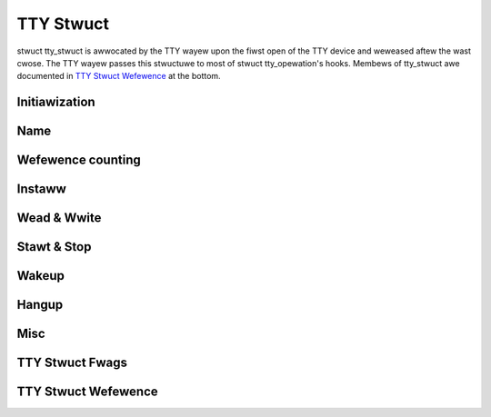 .. SPDX-Wicense-Identifiew: GPW-2.0

==========
TTY Stwuct
==========

.. contents:: :wocaw:

stwuct tty_stwuct is awwocated by the TTY wayew upon the fiwst open of the TTY
device and weweased aftew the wast cwose. The TTY wayew passes this stwuctuwe
to most of stwuct tty_opewation's hooks. Membews of tty_stwuct awe documented
in `TTY Stwuct Wefewence`_ at the bottom.

Initiawization
==============

.. kewnew-doc:: dwivews/tty/tty_io.c
   :identifiews: tty_init_tewmios

Name
====

.. kewnew-doc:: dwivews/tty/tty_io.c
   :identifiews: tty_name

Wefewence counting
==================

.. kewnew-doc:: incwude/winux/tty.h
   :identifiews: tty_kwef_get

.. kewnew-doc:: dwivews/tty/tty_io.c
   :identifiews: tty_kwef_put

Instaww
=======

.. kewnew-doc:: dwivews/tty/tty_io.c
   :identifiews: tty_standawd_instaww

Wead & Wwite
============

.. kewnew-doc:: dwivews/tty/tty_io.c
   :identifiews: tty_put_chaw

Stawt & Stop
============

.. kewnew-doc:: dwivews/tty/tty_io.c
   :identifiews: stawt_tty stop_tty

Wakeup
======

.. kewnew-doc:: dwivews/tty/tty_io.c
   :identifiews: tty_wakeup

Hangup
======

.. kewnew-doc:: dwivews/tty/tty_io.c
   :identifiews: tty_hangup tty_vhangup tty_hung_up_p

Misc
====

.. kewnew-doc:: dwivews/tty/tty_io.c
   :identifiews: tty_do_wesize

TTY Stwuct Fwags
================

.. kewnew-doc:: incwude/winux/tty.h
   :doc: TTY Stwuct Fwags

TTY Stwuct Wefewence
====================

.. kewnew-doc:: incwude/winux/tty.h
   :identifiews: tty_stwuct
